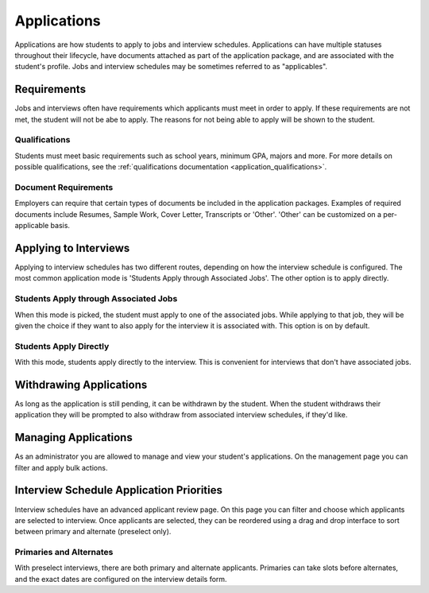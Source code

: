 .. _application_applications:

Applications
============

Applications are how students to apply to jobs and interview schedules. Applications can have multiple statuses throughout their lifecycle, have documents attached as part of the application package, and are associated with the student's profile. Jobs and interview schedules may be sometimes referred to as "applicables".

Requirements
------------

Jobs and interviews often have requirements which applicants must meet in order to apply. If these requirements are not met, the student will not be abe to apply. The reasons for not being able to apply will be shown to the student.

Qualifications
##############

Students must meet basic requirements such as school years, minimum GPA, majors and more. For more details on possible qualifications, see the :ref:`qualifications documentation <application_qualifications>`.

Document Requirements
#####################

Employers can require that certain types of documents be included in the application packages. Examples of required documents include Resumes, Sample Work, Cover Letter, Transcripts or 'Other'. 'Other' can be customized on a per-applicable basis.

Applying to Interviews
----------------------

Applying to interview schedules has two different routes, depending on how the interview schedule is configured. The most common application mode is 'Students Apply through Associated Jobs'. The other option is to apply directly.

Students Apply through Associated Jobs
######################################

When this mode is picked, the student must apply to one of the associated jobs. While applying to that job, they will be given the choice if they want to also apply for the interview it is associated with. This option is on by default.

Students Apply Directly
#######################

With this mode, students apply directly to the interview. This is convenient for interviews that don't have associated jobs.

Withdrawing Applications
------------------------

As long as the application is still pending, it can be withdrawn by the student. When the student withdraws their application they will be prompted to also withdraw from associated interview schedules, if they'd like.

Managing Applications
---------------------

As an administrator you are allowed to manage and view your student's applications. On the management page you can filter and apply bulk actions.

Interview Schedule Application Priorities
-----------------------------------------

Interview schedules have an advanced applicant review page. On this page you can filter and choose which applicants are selected to interview. Once applicants are selected, they can be reordered using a drag and drop interface to sort between primary and alternate (preselect only).

Primaries and Alternates
########################

With preselect interviews, there are both primary and alternate applicants. Primaries can take slots before alternates, and the exact dates are configured on the interview details form.
